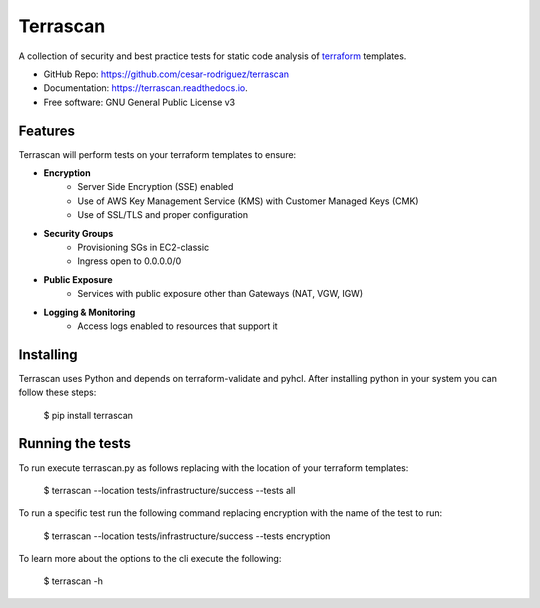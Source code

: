 =========
Terrascan
=========

A collection of security and best practice tests for static code analysis of terraform_ templates.

.. _terraform: https://www.terraform.io

* GitHub Repo: https://github.com/cesar-rodriguez/terrascan
* Documentation: https://terrascan.readthedocs.io.
* Free software: GNU General Public License v3

--------
Features
--------
Terrascan will perform tests on your terraform templates to ensure:

- **Encryption**
    - Server Side Encryption (SSE) enabled
    - Use of AWS Key Management Service (KMS) with Customer Managed Keys (CMK)
    - Use of SSL/TLS and proper configuration
- **Security Groups**
    - Provisioning SGs in EC2-classic
    - Ingress open to 0.0.0.0/0
- **Public Exposure**
    - Services with public exposure other than Gateways (NAT, VGW, IGW)
- **Logging & Monitoring**
    - Access logs enabled to resources that support it

----------
Installing
----------
Terrascan uses Python and depends on terraform-validate and pyhcl. After installing python in your system you can follow these steps:

    $ pip install terrascan


-----------------
Running the tests
-----------------
To run execute terrascan.py as follows replacing with the location of your terraform templates:

    $ terrascan --location tests/infrastructure/success --tests all

To run a specific test run the following command replacing encryption with the name of the test to run:

    $ terrascan --location tests/infrastructure/success --tests encryption

To learn more about the options to the cli execute the following:

    $ terrascan -h
